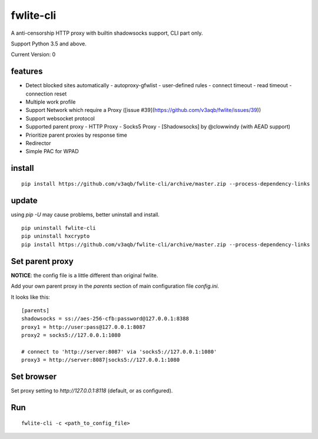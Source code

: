 fwlite-cli
===============

A anti-censorship HTTP proxy with builtin shadowsocks support, CLI part only.

Support Python 3.5 and above.

Current Version: 0

features
--------

- Detect blocked sites automatically
  - autoproxy-gfwlist
  - user-defined rules
  - connect timeout
  - read timeout
  - connection reset
- Multiple work profile
- Support Network which require a Proxy ([issue #39](https://github.com/v3aqb/fwlite/issues/39))
- Support websocket protocol
- Supported parent proxy
  - HTTP Proxy
  - Socks5 Proxy
  - [Shadowsocks] by @clowwindy (with AEAD support)
- Prioritize parent proxies by response time
- Redirector
- Simple PAC for WPAD

install
-------

::

    pip install https://github.com/v3aqb/fwlite-cli/archive/master.zip --process-dependency-links

update
------

using `pip -U` may cause problems, better uninstall and install.

::

    pip uninstall fwlite-cli
    pip uninstall hxcrypto
    pip install https://github.com/v3aqb/fwlite-cli/archive/master.zip --process-dependency-links


Set parent proxy
----------------

**NOTICE**: the config file is a little different than original fwlite.

Add your own parent proxy in the `parents` section of main configuration file `config.ini`.

It looks like this:

::

    [parents]
    shadowsocks = ss://aes-256-cfb:password@127.0.0.1:8388
    proxy1 = http://user:pass@127.0.0.1:8087
    proxy2 = socks5://127.0.0.1:1080

    # connect to 'http://server:8087' via 'socks5://127.0.0.1:1080'
    proxy3 = http://server:8087|socks5://127.0.0.1:1080

Set browser
-----------

Set proxy setting to `http://127.0.0.1:8118` (default, or as configured).

Run
---

::

    fwlite-cli -c <path_to_config_file>
